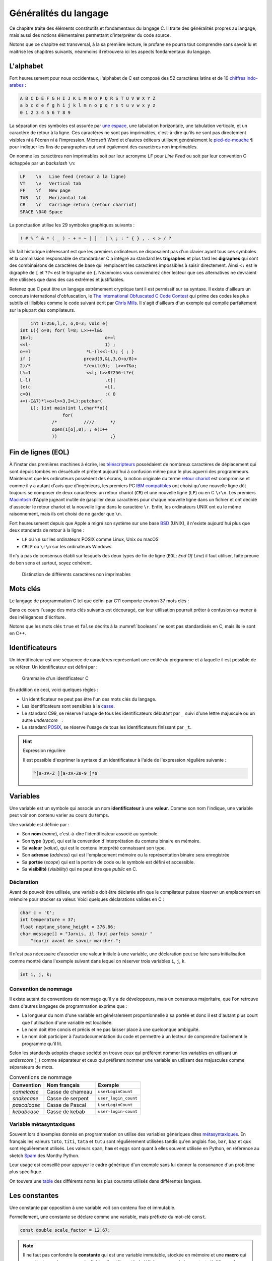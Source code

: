 ======================
Généralités du langage
======================

Ce chapitre traite des éléments constitutifs et fondamentaux du langage C. Il traite des généralités propres au langage, mais aussi des notions élémentaires permettant d'interpréter du code source.

Notons que ce chapitre est transversal, à la sa première lecture, le profane ne pourra tout comprendre sans savoir lu et maitrisé les chapitres suivants, néanmoins il retrouvera ici les aspects fondamentaux du langage.

.. index:: alphabet

L'alphabet
==========

.. index:: Chiffres arabes

Fort heureusement pour nous occidentaux, l'alphabet de C est composé des 52 caractères latins et de 10 `chiffres indo-arabes <https://fr.wikipedia.org/wiki/Chiffres_arabes>`__ :

.. code-block:: text

    A B C D E F G H I J K L M N O P Q R S T U V W X Y Z
    a b c d e f g h i j k l m n o p q r s t u v w x y z
    0 1 2 3 4 5 6 7 8 9

La séparation des symboles est assurée par `une espace <https://fr.wikipedia.org/wiki/Espace_(typographie)>`__, une tabulation horizontale, une tabulation verticale, et un caractère de retour à la ligne. Ces caractères ne sont pas imprimables, c'est-à-dire qu'ils ne sont pas directement visibles ni à l'écran ni à l'impression. Microsoft Word et d'autres éditeurs utilisent généralement le `pied-de-mouche <https://fr.wikipedia.org/wiki/Pied-de-mouche>`__ ``¶`` pour indiquer les fins de paragraphes qui sont également des caractères non imprimables.

On nomme les caractères non imprimables soit par leur acronyme ``LF`` pour *Line Feed* ou soit par leur convention C échappée par un *backslash* ``\n``:

.. index:: LF, VT, FF, TAB, CR

.. code-block:: text

    LF    \n   Line feed (retour à la ligne)
    VT    \v   Vertical tab
    FF    \f   New page
    TAB   \t   Horizontal tab
    CR    \r   Carriage return (retour charriot)
    SPACE \040 Space

La ponctuation utilise les 29 symboles graphiques suivants :

.. code-block:: text

    ! # % ^ & * ( _ ) - + = ~ [ ] ' | \ ; : " { } , . < > / ?

.. index:: trigraphes, digraphes

Un fait historique intéressant est que les premiers ordinateurs ne disposaient pas d'un clavier ayant tous ces symboles et la commission responsable de standardiser C a intégré au standard les **trigraphes** et plus tard les **digraphes** qui sont des combinaisons de caractères de base qui remplacent les caractères impossibles à saisir directement. Ainsi ``<:`` est le digraphe de ``[`` et ``??<`` est le trigraphe de ``{``. Néanmoins vous conviendrez cher lecteur que ces alternatives ne devraient être utilisées que dans des cas extrêmes et justifiables.

Retenez que C peut être un langage extrêmement cryptique tant il est permissif sur sa syntaxe. Il existe d'ailleurs un concours international d'obfuscation, le `The International Obfuscated C Code Contest <https://www.ioccc.org/>`__ qui prime des codes les plus subtils et illisibles comme le code suivant écrit par `Chris Mills <https://www.ioccc.org/2015/mills2>`__. Il s'agit d'ailleurs d'un exemple qui compile parfaitement sur la plupart des compilateurs.

.. code-block:: c

        int I=256,l,c, o,O=3; void e(
    int L){ o=0; for( l=8; L>>++l&&
    16>l;			    o+=l
    <<l-			    1) ;
    o+=l		     *L-(l<<l-1); { ; }
    if (		    pread(3,&L,3,O+o/8)<
    2)/*		    */exit(0);	L>>=7&o;
    L%=1		     <<l; L>>8?256-L?e(
    L-1)			    ,c||
    (e(c			    =L),
    c=0)			    :( O
    +=(-I&7)*l+o+l>>3,I=L):putchar(
        L); }int main(int l,char**o){
                    for(
                /*	    ////      */
                open(1[o],0); ; e(I++
                ))		      ;}

.. index:: EOL

Fin de lignes (EOL)
===================

.. index:: téléscripteurs

À l'instar des premières machines à écrire, les `téléscripteurs <https://fr.wikipedia.org/wiki/T%C3%A9l%C3%A9scripteur>`__ possédaient de nombreux caractères de déplacement qui sont depuis tombés en désuétude et prêtent aujourd'hui à confusion même pour le plus aguerri des programmeurs. Maintenant que les ordinateurs possèdent des écrans, la notion originale du terme `retour chariot <https://fr.wikipedia.org/wiki/Retour_chariot>`__ est compromise et comme il y a autant d'avis que d'ingénieurs, les premiers PC `IBM compatibles <https://fr.wikipedia.org/wiki/Compatible_PC>`__ ont choisi qu'une nouvelle ligne dût toujours se composer de deux caractères: un retour chariot (``CR``) et une nouvelle ligne (``LF``) ou en C ``\r\n``. Les premiers `Macintosh <https://fr.wikipedia.org/wiki/Macintosh>`__ d'Apple jugeant inutile de gaspiller deux caractères pour chaque nouvelle ligne dans un fichier et ont décidé d'associer le retour chariot et la nouvelle ligne dans le caractère ``\r``. Enfin, les ordinateurs UNIX ont eu le même raisonnement, mais ils ont choisi de ne garder que ``\n``.

Fort heureusement depuis que Apple a migré son système sur une base `BSD <https://en.wikipedia.org/wiki/Berkeley_Software_Distribution>`__ (UNIX), il n'existe aujourd'hui plus que deux standards de retour à la ligne :

- ``LF`` ou ``\n`` sur les ordinateurs POSIX comme Linux, Unix ou macOS
- ``CRLF`` ou ``\r\n`` sur les ordinateurs Windows.

Il n'y a pas de consensus établi sur lesquels des deux types de fin de ligne (``EOL``: *End Of Line*) il faut utiliser, faite preuve de bon sens et surtout, soyez cohérent.

.. figure:: ../../assets/figures/dist/encoding/crlf.*

    Distinction de différents caractères non imprimables

Mots clés
=========

Le langage de programmation C tel que défini par C11 comporte environ 37 mots clés :

.. index:: auto, do, goto, return, typedef, _Complex , break, double, if, short, union, _Imaginary , case, else, inline, signed, unsigned , char, enum, int, sizeof, void , const, extern, long, static, volatile , continue, float, register, struct, while , default, for, restrict, switch, _Bool

.. hlist::
    :columns: 4

    - ``_Bool``
    - ``_Complex``
    - ``_Imaginary``
    - ``auto``
    - ``break``
    - ``case``
    - ``char``
    - ``const``
    - ``continue``
    - ``default``
    - ``do``
    - ``double``
    - ``else``
    - ``enum``
    - ``extern``
    - ``float``
    - ``for``
    - ``goto``
    - ``if``
    - ``inline``
    - ``int``
    - ``long``
    - ``register``
    - ``restrict``
    - ``return``
    - ``short``
    - ``signed``
    - ``sizeof``
    - ``static``
    - ``struct``
    - ``switch``
    - ``typedef``
    - ``union``
    - ``unsigned``
    - ``void``
    - ``volatile``
    - ``while``

Dans ce cours l'usage des mots clés suivants est découragé, car leur utilisation pourrait prêter à confusion ou mener à des inélégances d'écriture.

.. hlist::
    :columns: 4

    - ``_Bool``
    - ``_imaginary``
    - ``auto``
    - ``goto``
    - ``inline``
    - ``long``
    - ``register``
    - ``restrict``
    - ``short``


Notons que les mots clés ``true`` et ``false`` décrits à la :numref:`booleans` ne sont pas standardisés en C, mais ils le sont en C++.

.. _identifiers:

Identificateurs
===============

.. index:: identificateur

Un identificateur est une séquence de caractères représentant une entité du programme et à laquelle il est possible de se référer. Un identificateur est défini par :

.. figure:: ../../assets/figures/dist/grammar/identifier.*

    Grammaire d'un identificateur C

En addition de ceci, voici quelques règles :

.. index:: casse

- Un identificateur ne peut pas être l'un des mots clés du langage.
- Les identificateurs sont sensibles à la `casse <https://fr.wikipedia.org/wiki/Casse_(typographie)>`__.
- Le standard C99, se réserve l'usage de tous les identificateurs débutant par ``_`` suivi d'une lettre majuscule ou un autre *underscore* ``_``.
- Le standard `POSIX <https://fr.wikipedia.org/wiki/POSIX>`__, se réserve l'usage de tous les identificateurs finissant par ``_t``.

.. hint:: Expression régulière

    Il est possible d'exprimer la syntaxe d'un identificateur à l'aide de l'expression régulière suivante :

    .. code-block:: text

        ^[a-zA-Z_][a-zA-Z0-9_]*$

.. exercise:: Validité des identificateurs

    Pour chacune des suites de caractères ci-dessous, indiquez s'il s'agit d'un identificateur valide et utilisable en C. Justifier votre réponse.

    .. hlist::
        :columns: 2

        #. ``2_pi``
        #. ``x_2``
        #. ``x___3``
        #. ``x 2``
        #. ``positionRobot``
        #. ``piece_presente``
        #. ``_commande_vanne``
        #. ``-courant_sortie``
        #. ``_alarme_``
        #. ``panne#2``
        #. ``int``
        #. ``défaillance``
        #. ``f'``
        #. ``INT``

    .. solution::

        Une excellente approche serait d'utiliser directement l'expression régulière fournie et d'utiliser l'outil en ligne `regex101.com <https://regex101.com/r/cmxaic/1>`__.

        .. hlist::
            :columns: 2

            #. ``2_pi`` **invalide**, car commence par un chiffre
            #. ``x_2`` **valide**
            #. ``x___3`` **valide**
            #. ``x 2`` **invalide**, car comporte un espace
            #. ``positionRobot`` **valide**, notation *camelCase*
            #. ``piece_presente`` **valide**, notation *snake_case*
            #. ``_commande_vanne`` **valide**
            #. ``-courant_sortie`` **invalide**, un identificateur ne peut pas commencer par le signe ``-``
            #. ``_alarme_`` **valide**
            #. ``panne#2`` **invalide**, le caractère ``#`` n'est pas autorisé
            #. ``int`` **invalide**, ``int`` est un mot réservé du langage
            #. ``défaillance`` **invalide**, uniquement les caractères imprimable ASCII sont autorisés
            #. ``f'`` **invalide** l'apostrophe n'est pas autorisée
            #. ``INT`` **valide**

.. index:: variable

Variables
=========

Une variable est un symbole qui associe un nom **identificateur** à une **valeur**. Comme son nom l'indique, une variable peut voir son contenu varier au cours du temps.

Une variable est définie par :

.. index:: visibilité, type, valeur, portée

- Son **nom** (*name*), c'est-à-dire l'identificateur associé au symbole.
- Son **type** (*type*), qui est la convention d'interprétation du contenu binaire en mémoire.
- Sa **valeur** (*value*), qui est le contenu interprété connaissant son type.
- Son **adresse** (*address*) qui est l'emplacement mémoire ou la représentation binaire sera enregistrée
- Sa **portée** (*scope*) qui est la portion de code ou le symbole est défini et accessible.
- Sa **visibilité** (*visibility*) qui ne peut être que *public* en C.

.. index:: déclaration

Déclaration
-----------

Avant de pouvoir être utilisée, une variable doit être déclarée afin que le compilateur puisse réserver un emplacement en mémoire pour stocker sa valeur. Voici quelques déclarations valides en C :

.. code-block:: c

    char c = '€';
    int temperature = 37;
    float neptune_stone_height = 376.86;
    char message[] = "Jarvis, il faut parfois savoir "
        "courir avant de savoir marcher.";

Il n'est pas nécessaire d'associer une valeur initiale à une variable, une déclaration peut se faire sans initialisation comme montré dans l'exemple suivant dans lequel on réserver trois variables ``i``, ``j``, ``k``.

.. code-block:: c

    int i, j, k;

.. exercise:: Affectation de variables

    Considérons les déclarations suivantes :

    .. code-block:: c

        int a, b, c;
        float x;

    Notez après chaque affectation, le contenu des différentes variables :

    =====  ================  =====  =====  =====  =====
    Ligne  Instruction       ``a``  ``b``  ``c``  ``x``
    =====  ================  =====  =====  =====  =====
    1      ``a = 5;``
    2      ``b = c;``
    3      ``c = a;``
    4      ``a = a + 1;``
    5      ``x = a - ++c;``
    6      ``b = c = x;``
    7      ``x + 2. = 7.;``
    =====  ================  =====  =====  =====  =====

    .. solution::

        =====  ================  =====  =====  =====  =====
        Ligne  Instruction       ``a``  ``b``  ``c``  ``x``
        =====  ================  =====  =====  =====  =====
        1      ``a = 5;``            5      ?      ?      ?
        2      ``b = c;``            5      ?      ?      ?
        3      ``c = a;``            5      ?      5      ?
        4      ``a = a + 1;``        6      ?      5      ?
        5      ``x = a - ++c;``      6      ?      6     12
        6      ``b = c = x;``        6     12     12     12
        7      ``x + 2. = 7.;``      -      -      -      -
        =====  ================  =====  =====  =====  =====

Convention de nommage
---------------------

Il existe autant de conventions de nommage qu'il y a de développeurs, mais un consensus majoritaire, que l'on retrouve dans d'autres langages de programmation exprime que :

- La longueur du nom d'une variable est généralement proportionnelle à sa portée et donc il est d'autant plus court que l'utilisation d'une variable est localisée.
- Le nom doit être concis et précis et ne pas laisser place à une quelconque ambiguïté.
- Le nom doit participer à l'autodocumentation du code et permettre à un lecteur de comprendre facilement le programme qu'il lit.

Selon les standards adoptés chaque société on trouve ceux qui préfèrent nommer les variables en utilisant un *underscore* (``_``) comme séparateur et ceux qui préfèrent nommer une variable en utilisant des majuscules comme séparateurs de mots.

.. table:: Conventions de nommage

    +--------------+------------------+----------------------+
    | Convention   | Nom français     | Exemple              |
    +==============+==================+======================+
    | *camelcase*  | Casse de chameau | ``userLoginCount``   |
    +--------------+------------------+----------------------+
    | *snakecase*  | Casse de serpent | ``user_login_count`` |
    +--------------+------------------+----------------------+
    | *pascalcase* | Casse de Pascal  | ``UserLoginCount``   |
    +--------------+------------------+----------------------+
    | *kebabcase*  | Casse de kebab   | ``user-login-count`` |
    +--------------+------------------+----------------------+

Variable métasyntaxiques
------------------------

Souvent lors d'exemples donnés en programmation on utilise des variables génériques dites `métasyntaxiques <https://fr.wikipedia.org/wiki/Variable_m%C3%A9tasyntaxique>`__. En français les valeurs ``toto``, ``titi``, ``tata`` et ``tutu`` sont régulièrement utilisées tandis qu'en anglais
``foo``, ``bar``, ``baz`` et ``qux`` sont régulièrement utilisés. Les valeurs ``spam``, ``ham`` et ``eggs`` sont quant à elles souvent utilisée en Python, en référence au sketch `Spam <https://en.wikipedia.org/wiki/Spam_(Monty_Python)>`__ des Monthy Python.

Leur usage est conseillé pour appuyer le cadre générique d'un exemple sans lui donner la consonance d'un problème plus spécifique.

On touvera une `table <http://www.catb.org/jargon/html/M/metasyntactic-variable.html>`__ des différents noms les plus courants utilisés dans différentes langues.

Les constantes
==============

Une constante par opposition à une variable voit son contenu fixe et immutable.

Formellement, une constante se déclare comme une variable, mais préfixée du mot-clé ``const``.

.. code-block:: c

    const double scale_factor = 12.67;

.. note::

    Il ne faut pas confondre la **constante** qui est une variable immutable, stockée en mémoire et une **macro** qui appartient au préprocesseur. Le fichier d'en-tête ``math.h`` définit par exemple la constante ``M_PI`` sous forme de macro.

    .. code-block:: c

        #define M_PI 3.14159265358979323846


Constantes littérales
=====================

Les constantes littérales représentent des grandeurs scalaires numériques ou de caractères et initialisées lors de la phase de compilation.

.. code-block:: c

    6      // Grandeur valant le nombre d'heures sur l'horloge du Palais du Quirinal à Rome
    12u    // Grandeur non signée
    6l     // Grandeur entière signée codée sur un entier long
    42ul   // Grandeur entière non signée codée sur un entier long
    010    // Grandeur octale valant 8 en décimal
    0xa    // Grandeur hexadécimale valant 10 en décimal
    0b111  // Grandeur binaire valant 7 en décimal
    33.    // Grandeur réelle exprimée en virgule flottante
    '0'    // Grandeur caractère vallant 48 en décimal

.. exercise:: Constances littérales

    Pour les entrées suivantes, indiquez lesquelles sont correctes.

    .. hlist::
        :columns: 2

        #. ``12.3``
        #. ``12E03``
        #. ``12u``
        #. ``12.0u``
        #. ``1L``
        #. ``1.0L``
        #. ``.9``
        #. ``9.``
        #. ``.``
        #. ``0x33``
        #. ``0xefg``
        #. ``0xef``
        #. ``0xeF``
        #. ``0x0.2``
        #. ``09``
        #. ``02``

Opérateur d'affectation
=======================

Dans les exemples ci-dessus, on utilise l'opérateur d'affectation pour associer une valeur à une variable.

Historiquement, et fort malheureusement, le symbole choisi pour cet opérateur est le signe égal ``=`` or, l'égalité est une notion mathématique qui n'est en aucun cas reliée à l'affectation.

Pour mieux saisir la nuance, considérons le programme suivant :

.. code-block:: c

    a = 42;
    a = b;

Mathématiquement, la valeur de ``b`` devrait être égale à 42 ce qui n'est pas le cas en C où il faut lire, séquentiellement l'exécution du code, car oui, C est un langage impératif (c.f. :numref:`paradigms`). Ainsi, dans l'ordre on lit :

#. J'assigne la valeur 42 à la variable symbolisée par ``a``
#. Puis, j'assigne la valeur de la variable ``b`` au contenu de ``a``.

Comme on ne connaît pas la valeur de ``b``, avec cet exemple, on ne peut pas connaître la valeur de ``a``.

Certains langages de programmation ont été sensibilisés à l'importance de cette distinction et dans les langages **F#**, **OCaml**, **R** ou **S**, l'opérateur d'affectation est ``<-`` et une affectation pourrait s'écrire par exemple: ``a <- 42`` ou ``42 -> a``.

En C, l'opérateur d'égalité que nous verrons plus loin s'écrit ``==`` (deux ``=`` concaténés).

Remarquez ici que l'opérateur d'affectation de C agit toujours de droite à gauche c'est-à-dire que la valeur à **droite** de l'opérateur est affectée à la variable située à **gauche** de l'opérateur.

S'agissant d'un opérateur il est possible de chaîner les opérations, comme on le ferait avec l'opérateur ``+`` et dans l'exemple suivant il faut lire que ``42`` est assigné à ``c``, que la valeur de ``c`` est ensuite assigné à ``b`` et enfin la valeur de ``b`` est assignée à ``a``.

.. code-block:: c

    a = b = c = 42;

Nous verrons :numref:`precedence` que l'associativité de chaque opérateur détermine s'il agit de gauche à droite ou de droite à gauche.

.. exercise:: Affectations simples

    Donnez les valeurs de ``x``, ``n``, ``p`` après l'exécution des instructions ci-dessous :

    .. code-block:: c

        float x;
        int n, p;

        p = 2;
        x = 15 / p;
        n = x + 0.5;

    .. solution::

        .. code-block:: text

            p ≡ 2
            x ≡ 7
            n ≡ 7

.. exercise:: Trop d'égalités

    On considère les déclarations suivantes :

    .. code-block:: c

        int i, j, k;

    Donnez les valeurs des variabels ``i``, ``j`` et ``k`` après l'exécution de chacune des expressions ci-dessous. Qu'en pensez-vous ?

    .. code-block:: c

        /* 1 */ i = (k = 2) + (j = 3);
        /* 2 */ i = (k = 2) + (j = 2) + j * 3 + k * 4;
        /* 3 */ i = (i = 3) + (k = 2) + (j = i + 1) + (k = j + 2) + (j = k - 1);

    .. solution::

        Selon la table de priorité des opérateurs, on note :

        - ``()`` priorité 1 associativité à droite
        - ``*`` priorité 3 associativité à gauche
        - ``+`` priorité 4 associativité à droite
        - ``=`` priorité 14 associativité à gauche

        En revanche rien n'est dit sur les `point de séquences <https://en.wikipedia.org/wiki/Sequence_point>`__. L'opérateur d'affectation n'est pas un point de séquence, autrement dit le standard C99 (Annexe C) ne définit pas l'ordre dans lequel les assignations sont effectuées.

        Ainsi, seul le premier point possède une solution, les deux autres sont indéterminés

        #. ``i = (k = 2) + (j = 3)``

            - ``i = 5``
            - ``j = 3``
            - ``k = 2``
        #. ``i = (k = 2) + (j = 2) + j * 3 + k * 4``

            - Résultat indéterminé
        #. ``i = (i = 3) + (k = 2) + (j = i + 1) + (k = j + 2) + (j = k - 1)``

            - Résultat indéterminé


Commentaires
============

Comme en français et ainsi qu'illustré par la :numref:`proust`, il est possible d'annoter un programme avec des **commentaires**. Les commentaires n'ont pas d'incidence sur le fonctionnement d'un programme et ne peuvent être lu que par le développeur qui possède le code source.

.. _proust:
.. figure:: ../../assets/images/proust.*

    Les carafes dans la Vivonne

Il existe deux manière d'écrire un commentaire en C :

- Les commentaires de lignes (depuis C99)

  .. code-block:: c

    // This is a single line comment.

- Les commentaires de block

  .. code-block:: c

    /* This is a
       Multi-line comment */

Les commentaires sont parsés par le préprocesseur, aussi ils n'influencent pas le fonctionnement d'un programme, mais seulement sa lecture. Rappelons qu'un code est plus souvent lu qu'écrit, car on ne l'écrit qu'une seule fois, mais comme tout développement doit être si possible **réutilisable**,
il est plus probable qu'il soit lu part d'autres développeurs.

En conséquence, il est important de clarifier toute zone d'ombre lorsque l'on s'éloigne des consensus établis, ou lorsque le code seul n'est pas suffisant pour bien comprendre son fonctionnement.

D'une façon générale, les commentaires servent à expliquer **pourquoi** et non **comment**. Un bon programme devrait pouvoir se passer de commentaires, mais un programme sans commentaires n'est pas
nécessairement un bon programme.

Notons que l'on ne commente jamais des portions de code, et ce pour plusieurs raisons :

1. Les outils de *refactoring* ne pourront pas accéder du code commenté
2. La syntaxe ne pourra plus être vérifiée par l'IDE
3. Les outils de gestion de configuration (e.g. Git) devraient être utilisés à cette fin

Si d'aventure vous souhaitez exclure temporairement du code de la compilation, utilisez la directive de préprocesseur suivante, et n'oubliez pas d'expliquer pourquoi vous avez souhaité
désactiver cette portion de code.

.. code-block:: c

    #if 0 // TODO: Check if divisor could still be null at this point.
    if (divisor == 0) {
        return -1; // Error
    }
    #endif

D'une manière générale l'utilisation des commentaires ne devrait pas être utilisée pour :

- Désactiver temporairement une portion de code sans l'effacer.
- Expliquer le **comment** du fonctionnement du code.
- Faire dans le dithyrambique pompeux et notarial, des phrases à rallonge bien trop romanesques.
- Créer de jolies séparations telles que ``/*************************/``.

Exemple d'entête de fichier :

.. code-block:: c

    /**
     * Short description of the translation unit.
     *
     * Author: John Doe <john@doe.com>
     *
     * Long description of the translation unit.
     *
     * NOTE: Important notes about this code
     */

Le format des commentaires est par essence libre au développeur, mais il est généralement souhaité que :

- Les commentaires soient concis et précis.
- Les commentaires soient écrits en anglais.

.. exercise:: Verbosité

    Comment récririez-vous ce programme?

    .. code-block:: c

        for (register unsigned int the_element_index = 0; the_element_index < number_of_elements; the_element_index += 1)
            array_of_elements[the_element_index] =  the_element_index;

    .. solution::

        Une règle de programmation: le nom identifieurs doit être proportionnel à leur contexte. Plus le contexte de la variable est réduit, plus le nom peut être court. Le même programme pourrait être écrit comme suit :

        .. code-block:: c

            for (size_t i; i < nelems; i++)
                elem[i] = i;

        Un consensus assez bien établi est qu'une variable commençant par ``n`` peut signifier
        *number of*.
